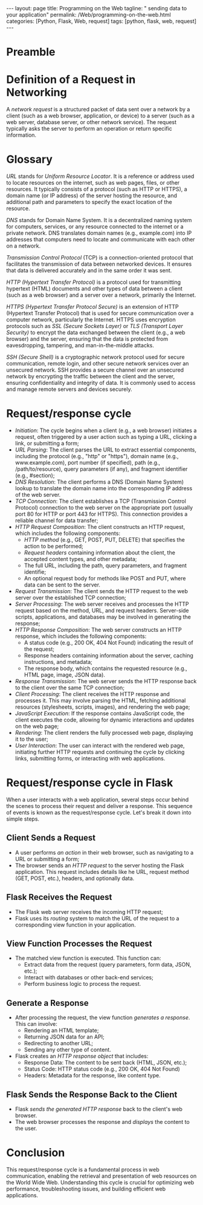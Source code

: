 :PROPERTIES:
:GPTEL_MODEL: gpt-3.5-turbo
:GPTEL_BACKEND: ChatGPT
:GPTEL_SYSTEM: You are a large language model living in Emacs and a helpful assistant. Respond concisely.
:GPTEL_BOUNDS: ((1103 . 1429) (1437 . 1735))
:END:
#+BEGIN_EXPORT html
---
layout: page
title: Programming on the Web
tagline: " sending data to your application"
permalink: /Web/programming-on-the-web.html
categories: [Python, Flask, Web, request]
tags: [python, flask, web, request]
---
#+END_EXPORT
#+STARTUP: showall indent
#+OPTIONS: tags:nil num:nil \n:nil @:t ::t |:t ^:{} _:{} *:t
#+PROPERTY: header-args :exports both
#+PROPERTY: header-args+ :results output pp
#+PROPERTY: header-args+ :eval no-export
#+TOC: headlines 2

* Preamble

* Definition of a Request in Networking

A /network request/ is a structured packet of data sent over a network
by a client (such as a web browser, application, or device) to a
server (such as a web server, database server, or other network
service). The request typically asks the server to perform an
operation or return specific information.

* Glossary

/URL/ stands for /Uniform Resource Locator/. It is a reference or
address used to locate resources on the internet, such as web pages,
files, or other resources. It typically consists of a protocol (such
as HTTP or HTTPS), a domain name (or IP address) of the server hosting
the resource, and additional path and parameters to specify the exact
location of the resource.

/DNS/ stands for Domain Name System. It is a decentralized naming
system for computers, services, or any resource connected to the
internet or a private network. DNS translates domain names (e.g.,
example.com) into IP addresses that computers need to locate and
communicate with each other on a network.

/Transmission Control Protocol/ (TCP) is a connection-oriented
protocol that facilitates the transmission of data between networked
devices. It ensures that data is delivered accurately and in the same
order it was sent.

/HTTP (Hypertext Transfer Protocol)/ is a protocol used for
transmitting hypertext (HTML) documents and other types of data
between a client (such as a web browser) and a server over a network,
primarily the Internet.

/HTTPS (Hypertext Transfer Protocol Secure)/ is an extension of HTTP
(Hypertext Transfer Protocol) that is used for secure communication
over a computer network, particularly the Internet. HTTPS uses
encryption protocols such as /SSL (Secure Sockets Layer)/ or /TLS
(Transport Layer Security)/ to encrypt the data exchanged between the
client (e.g., a web browser) and the server, ensuring that the data is
protected from eavesdropping, tampering, and man-in-the-middle
attacks.

/SSH (Secure Shell)/ is a cryptographic network protocol used for
secure communication, remote login, and other secure network services
over an unsecured network. SSH provides a secure channel over an
unsecured network by encrypting the traffic between the client and the
server, ensuring confidentiality and integrity of data. It is commonly
used to access and manage remote servers and devices securely.

* Request/response cycle

- /Initiation/: The cycle begins when a client (e.g., a web browser)
  initiates a request, often triggered by a user action such as typing
  a URL, clicking a link, or submitting a form;
- /URL Parsing/: The client parses the URL to extract essential
  components, including the protocol (e.g., "http" or "https"), domain
  name (e.g., www.example.com), port number (if specified), path
  (e.g., /path/to/resource), query parameters (if any), and fragment
  identifier (e.g., #section);
- /DNS Resolution/: The client performs a DNS (Domain Name System)
  lookup to translate the domain name into the corresponding IP
  address of the web server.
- /TCP Connection/: The client establishes a TCP (Transmission Control
  Protocol) connection to the web server on the appropriate port
  (usually port 80 for HTTP or port 443 for HTTPS). This connection
  provides a reliable channel for data transfer;
- /HTTP Request Composition/: The client constructs an HTTP request,
  which includes the following components:
  - /HTTP method/ (e.g., GET, POST, PUT, DELETE) that specifies the
    action to be performed;
  - /Request headers/ containing information about the client, the
    accepted content types, and other metadata;
  - The full URL, including the path, query parameters, and fragment
    identifie;
  - An optional request body for methods like POST and PUT, where data
    can be sent to the server.
- /Request Transmission/: The client sends the HTTP request to the web
  server over the established TCP connection;
- /Server Processing/: The web server receives and processes the HTTP
  request based on the method, URL, and request headers. Server-side
  scripts, applications, and databases may be involved in generating
  the response;
- /HTTP Response Composition/: The web server constructs an HTTP
  response, which includes the following components:
  - A status code (e.g., 200 OK, 404 Not Found) indicating the result
    of the request;
  - Response headers containing information about the server, caching
    instructions, and metadata;
  - The response body, which contains the requested resource (e.g.,
    HTML page, image, JSON data).
- /Response Transmission/: The web server sends the HTTP response back
  to the client over the same TCP connection;
- /Client Processing/: The client receives the HTTP response and
  processes it. This may involve parsing the HTML, fetching additional
  resources (stylesheets, scripts, images), and rendering the web
  page;
- /JavaScript Execution/: If the response contains JavaScript code, the
  client executes the code, allowing for dynamic interactions and
  updates on the web page;
- /Rendering/: The client renders the fully processed web page,
  displaying it to the user;
- /User Interaction/: The user can interact with the rendered web page,
  initiating further HTTP requests and continuing the cycle by
  clicking links, submitting forms, or interacting with web
  applications.


* Request/response cycle in Flask

When a user interacts with a web application, several steps occur
behind the scenes to process their request and deliver a
response. This sequence of events is known as the request/response
cycle. Let's break it down into simple steps.


** Client Sends a Request

- A user performs /an action/ in their web browser, such as navigating
  to a URL or submitting a form;
- The browser sends an /HTTP request/ to the server hosting the Flask
  application. This request includes details like he URL, request
  method (GET, POST, etc.), headers, and optionally data.


** Flask Receives the Request

- The Flask web server receives the incoming HTTP request;
- Flask uses its /routing/ system to match the URL of the request to a
  corresponding view function in your application.

** View Function Processes the Request

- The matched view function is executed. This function can:
  - Extract data from the request (query parameters, form data, JSON,
    etc.);
  - Interact with databases or other back-end services;
  - Perform business logic to process the request.


** Generate a Response

- After processing the request, the view function /generates a
  response/. This can involve:
  - Rendering an HTML template;
  - Returning JSON data for an API;
  - Redirecting to another URL;
  - Sending any other type of content.
- Flask creates an /HTTP response object/ that includes:
  - Response Data: The content to be sent back (HTML, JSON, etc.);
  - Status Code: HTTP status code (e.g., 200 OK, 404 Not Found)
  - Headers: Metadata for the response, like content type.

** Flask Sends the Response Back to the Client

- Flask /sends the generated HTTP response/ back to the client's web
  browser.
- The web browser processes the response and /displays/ the content to
  the user.






* Conclusion

This request/response cycle is a fundamental process in web
communication, enabling the retrieval and presentation of web
resources on the World Wide Web. Understanding this cycle is crucial
for optimizing web performance, troubleshooting issues, and building
efficient web applications.






* Notes                                                            :noexport:

 When a client (like a web browser) interacts with a Flask web
 application, it sends an HTTP request. This request can contain
 various types of data:
  - *Query Parameters:* Data included in the URL, e.g.,
    `http://example.com/search?query=flask`.
  - *Form Data:* Data submitted via an HTML form, usually using the
    POST method.
  - *JSON Data:* Raw JSON sent in the body of the request, often used
    in APIs.
  - *Headers:* Metadata about the request, like content type or user
    agent.

  The `request` Object

  Flask provides a special object called `request` that contains all the
  information about the incoming HTTP request. You can access different
  types of data through this object using specific methods and
  properties.

  Common Ways to Access Data:

  1. *Query Parameters:*
     - Stored in the URL and can be accessed using `request.args`.
     - Example: `/search?query=flask`
     - Access: `request.args.get('query')`

  2. *Form Data:*
     - Data submitted via an HTML form (POST request).
     - Access: `request.form['field_name']` or
       `request.form.get('field_name')`

  3. *JSON Data:*
     - JSON payload sent in the body of the request.
     - Access: `request.get_json()`

  4. *Headers:*
     - Metadata about the request.
     - Access: `request.headers['Header-Name']` or
       `request.headers.get('Header-Name')`
